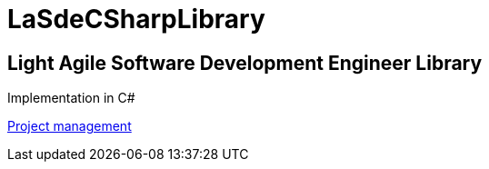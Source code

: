 = LaSdeCSharpLibrary

== Light Agile Software Development Engineer Library

Implementation in C#


link:https://ccpprofessional.visualstudio.com/LaSdeCSharpLibrary[Project management]